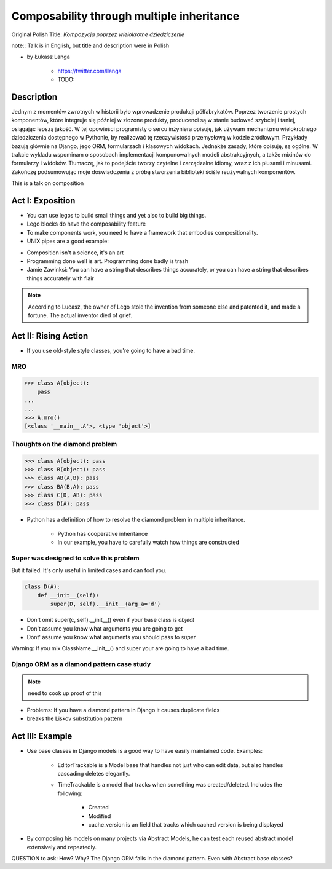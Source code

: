 ==========================================
Composability through multiple inheritance
==========================================

Original Polish Title: `Kompozycja poprzez wielokrotne dziedziczenie`

note:: Talk is in English, but title and description were in Polish

* by Łukasz Langa

    * https://twitter.com/llanga
    * TODO: 

Description
============

Jednym z momentów zwrotnych w historii było wprowadzenie produkcji półfabrykatów. Poprzez tworzenie prostych komponentów, które integruje się później w złożone produkty, producenci są w stanie budować szybciej i taniej, osiągając lepszą jakość. W tej opowieści programisty o sercu inżyniera opisuję, jak używam mechanizmu wielokrotnego dziedziczenia dostępnego w Pythonie, by realizować tę rzeczywistość przemysłową w kodzie źródłowym. Przykłady bazują głównie na Django, jego ORM, formularzach i klasowych widokach. Jednakże zasady, które opisuję, są ogólne. W trakcie wykładu wspominam o sposobach implementacji komponowalnych modeli abstrakcyjnych, a także mixinów do formularzy i widoków. Tłumaczę, jak to podejście tworzy czytelne i zarządzalne idiomy, wraz z ich plusami i minusami. Zakończę podsumowując moje doświadczenia z próbą stworzenia biblioteki ściśle reużywalnych komponentów.

This is a talk on composition

Act I: Exposition
====================

* You can use legos to build small things and yet also to build big things.
* Lego blocks do have the composability feature
* To make components work, you need to have a framework that embodies compositionality.
* UNIX pipes are a good example:

.. code-block: bash

    $ ps aux | grep celery | grep -v grep | ...
    
* Composition isn't a science, it's an art    
* Programming done well is art. Programming done badly is trash
* Jamie Zawinksi: You can have a string that describes things accurately, or you can have a string that describes things accurately with flair

.. note:: According to Lucasz, the owner of Lego stole the invention from someone else and patented it, and made a fortune. The actual inventor died of grief.

Act II: Rising Action
======================

* If you use old-style style classes, you're going to have a bad time.

MRO
----

.. code-block:: python

    >>> class A(object):
        pass
    ...
    ...
    >>> A.mro()
    [<class '__main__.A'>, <type 'object'>]
    
Thoughts on the diamond problem
------------------------------------

.. code-block:: python

    >>> class A(object): pass
    >>> class B(object): pass    
    >>> class AB(A,B): pass        
    >>> class BA(B,A): pass     
    >>> class C(D, AB): pass
    >>> class D(A): pass

* Python has a definition of how to resolve the diamond problem in multiple inheritance.

    * Python has cooperative inheritance
    * In our example, you have to carefully watch how things are constructed
    
Super was designed to solve this problem
------------------------------------------

But it failed. It's only useful in limited cases and can fool you.
    
.. code-block:: python

    class D(A):
        def __init__(self):
            super(D, self).__init__(arg_a='d')
            

* Don't omit super(c, self).__init__() even if your base class is `object`
* Don't assume you know what arguments you are going to get
* Dont' assume you know what arguments you should pass to `super`

Warning: If you mix ClassName.__init__() and super your are going to have a bad time.

Django ORM as a diamond pattern case study
------------------------------------------

.. note:: need to cook up proof of this

* Problems: If you have a diamond pattern in Django it causes duplicate fields
* breaks  the Liskov substitution pattern

Act III: Example
=======================

* Use base classes in Django models is a good way to have easily maintained code. Examples:

    * EditorTrackable is a Model base that handles not just who can edit data, but also handles cascading deletes elegantly.
    * TimeTrackable is a model that tracks when something was created/deleted. Includes the following:

        * Created
        * Modified
        * cache_version is an field that tracks which cached version is being displayed

* By composing his models on many projects via Abstract Models, he can test each reused abstract model extensively and repeatedly.

QUESTION to ask: How? Why? The Django ORM fails in the diamond pattern. Even with Abstract base classes?